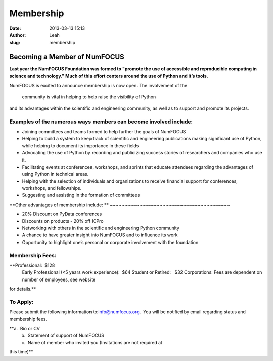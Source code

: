 Membership
##########
:date: 2013-03-13 15:13
:author: Leah
:slug: membership

**Becoming a Member of NumFOCUS**
---------------------------------

**Last year the NumFOCUS Foundation was formed to "promote the use of
accessible and reproducible computing in science and technology." Much
of this effort centers around the use of Python and it’s tools.**

NumFOCUS is excited to announce membership is now open. The involvement
of the
 community is vital in helping to help raise the visibility of Python
and its advantages within the scientific and engineering community, as
well as to support and promote its projects.

 

**Examples of the numerous ways members can become involved include:**
~~~~~~~~~~~~~~~~~~~~~~~~~~~~~~~~~~~~~~~~~~~~~~~~~~~~~~~~~~~~~~~~~~~~~~

-  Joining committees and teams formed to help further the goals of
   NumFOCUS
-  Helping to build a system to keep track of scientific and engineering
   publications making significant use of Python, while helping to
   document its importance in these fields
-  Advocating the use of Python by recording and publicizing success
   stories of researchers and companies who use it.
-  Facilitating events at conferences, workshops, and sprints that
   educate attendees regarding the advantages of using Python in
   technical areas.
-  Helping with the selection of individuals and organizations to
   receive financial support for conferences, workshops, and
   fellowships.
-  Suggesting and assisting in the formation of committees

**Other advantages of membership include:
**
~~~~~~~~~~~~~~~~~~~~~~~~~~~~~~~~~~~~~~~~~

-  20% Discount on PyData conferences
-  Discounts on products - 20% off IOPro
-  Networking with others in the scientific and engineering Python
   community
-  A chance to have greater insight into NumFOCUS and to influence its
   work
-  Opportunity to highlight one’s personal or corporate involvement with
   the foundation

**Membership Fees:**
~~~~~~~~~~~~~~~~~~~~

**Professional:  $128
 Early Professional (<5 years work experience):  $64
 Student or Retired:   $32
 Corporations: Fees are dependent on number of employees, see website
for details.**

 

To Apply:
~~~~~~~~~

Please submit the following information to:\ `info@numfocus.org`_.  You
will be notified by email regarding status and membership fees.

**a.  Bio or CV
 b.  Statement of support of NumFOCUS
 c.  Name of member who invited you (Invitations are not required at
this time)**

 

.. _info@numfocus.org: mailto:info@numfocus.org
